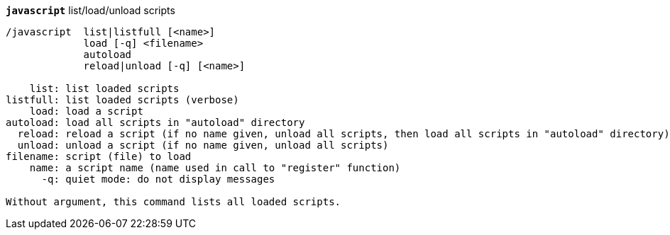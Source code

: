 //
// This file is auto-generated by script docgen.py.
// DO NOT EDIT BY HAND!
//
[[command_javascript_javascript]]
[command]*`javascript`* list/load/unload scripts::

----
/javascript  list|listfull [<name>]
             load [-q] <filename>
             autoload
             reload|unload [-q] [<name>]

    list: list loaded scripts
listfull: list loaded scripts (verbose)
    load: load a script
autoload: load all scripts in "autoload" directory
  reload: reload a script (if no name given, unload all scripts, then load all scripts in "autoload" directory)
  unload: unload a script (if no name given, unload all scripts)
filename: script (file) to load
    name: a script name (name used in call to "register" function)
      -q: quiet mode: do not display messages

Without argument, this command lists all loaded scripts.
----

